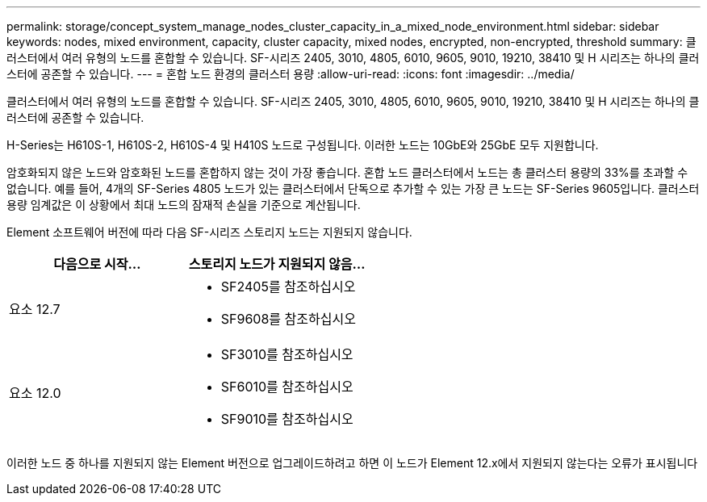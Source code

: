 ---
permalink: storage/concept_system_manage_nodes_cluster_capacity_in_a_mixed_node_environment.html 
sidebar: sidebar 
keywords: nodes, mixed environment, capacity, cluster capacity, mixed nodes, encrypted, non-encrypted, threshold 
summary: 클러스터에서 여러 유형의 노드를 혼합할 수 있습니다. SF-시리즈 2405, 3010, 4805, 6010, 9605, 9010, 19210, 38410 및 H 시리즈는 하나의 클러스터에 공존할 수 있습니다. 
---
= 혼합 노드 환경의 클러스터 용량
:allow-uri-read: 
:icons: font
:imagesdir: ../media/


[role="lead"]
클러스터에서 여러 유형의 노드를 혼합할 수 있습니다. SF-시리즈 2405, 3010, 4805, 6010, 9605, 9010, 19210, 38410 및 H 시리즈는 하나의 클러스터에 공존할 수 있습니다.

H-Series는 H610S-1, H610S-2, H610S-4 및 H410S 노드로 구성됩니다. 이러한 노드는 10GbE와 25GbE 모두 지원합니다.

암호화되지 않은 노드와 암호화된 노드를 혼합하지 않는 것이 가장 좋습니다. 혼합 노드 클러스터에서 노드는 총 클러스터 용량의 33%를 초과할 수 없습니다. 예를 들어, 4개의 SF-Series 4805 노드가 있는 클러스터에서 단독으로 추가할 수 있는 가장 큰 노드는 SF-Series 9605입니다. 클러스터 용량 임계값은 이 상황에서 최대 노드의 잠재적 손실을 기준으로 계산됩니다.

Element 소프트웨어 버전에 따라 다음 SF-시리즈 스토리지 노드는 지원되지 않습니다.

[cols="40,40"]
|===
| 다음으로 시작... | 스토리지 노드가 지원되지 않음... 


| 요소 12.7  a| 
* SF2405를 참조하십시오
* SF9608를 참조하십시오




| 요소 12.0  a| 
* SF3010를 참조하십시오
* SF6010를 참조하십시오
* SF9010를 참조하십시오


|===
이러한 노드 중 하나를 지원되지 않는 Element 버전으로 업그레이드하려고 하면 이 노드가 Element 12.x에서 지원되지 않는다는 오류가 표시됩니다
